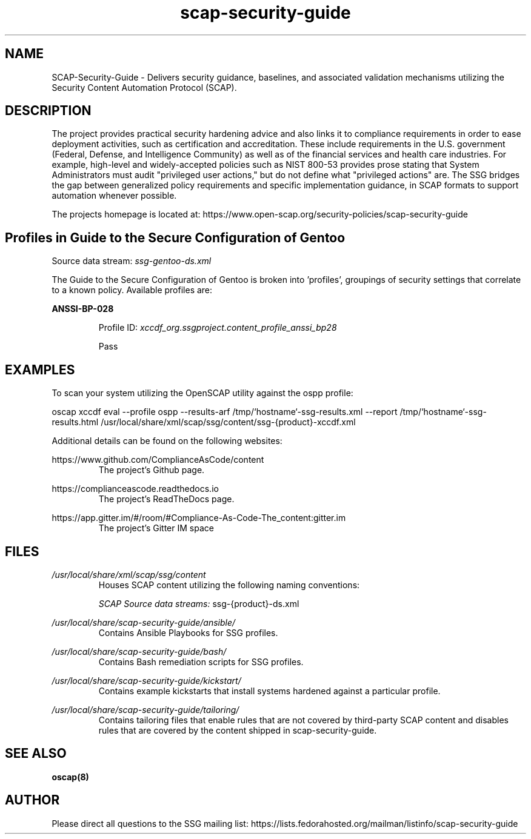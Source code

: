 .TH scap-security-guide 8 "26 Jan 2013" "version 1"

.SH NAME
SCAP-Security-Guide \- Delivers security guidance, baselines, and
associated validation mechanisms utilizing the Security Content
Automation Protocol (SCAP).


.SH DESCRIPTION
The project provides practical security hardening advice
and also links it to compliance requirements in order to ease deployment
activities, such as certification and accreditation. These include requirements
in the U.S. government (Federal, Defense, and Intelligence Community) as well
as of the financial services and health care industries. For example,
high-level and widely-accepted policies such as NIST 800-53 provides prose
stating that System Administrators must audit "privileged user actions," but do
not define what "privileged actions" are. The SSG bridges the gap between
generalized policy requirements and specific implementation guidance, in SCAP
formats to support automation whenever possible.

The projects homepage is located at:
https://www.open-scap.org/security-policies/scap-security-guide


.SH Profiles in Guide to the Secure Configuration of Gentoo

Source data stream: \fI ssg-gentoo-ds.xml \fR

The Guide to the Secure Configuration of Gentoo is broken into 'profiles', groupings of security settings
that correlate to a known policy. Available profiles are:



.B ANSSI-BP-028

.RS
Profile ID: \fI xccdf_org.ssgproject.content_profile_anssi_bp28 \fR

Pass
.RE





.SH EXAMPLES
To scan your system utilizing the OpenSCAP utility against the
ospp profile:

oscap xccdf eval --profile ospp \
--results-arf /tmp/`hostname`-ssg-results.xml \
--report /tmp/`hostname`-ssg-results.html \
/usr/local/share/xml/scap/ssg/content/ssg-{product}-xccdf.xml
.PP

Additional details can be found on the following websites:

https://www.github.com/ComplianceAsCode/content
.RS
The project's Github page.
.RE

https://complianceascode.readthedocs.io
.RS
The project's ReadTheDocs page.
.RE

https://app.gitter.im/#/room/#Compliance-As-Code-The_content:gitter.im
.RS
The project's Gitter IM space
.RE

.SH FILES
.I /usr/local/share/xml/scap/ssg/content
.RS
Houses SCAP content utilizing the following naming conventions:

.I SCAP Source data streams:
ssg-{product}-ds.xml


.RE



.I /usr/local/share/scap-security-guide/ansible/
.RS
Contains Ansible Playbooks for SSG profiles.
.RE





.I /usr/local/share/scap-security-guide/bash/
.RS
Contains Bash remediation scripts for SSG profiles.
.RE


.I /usr/local/share/scap-security-guide/kickstart/
.RS
Contains example kickstarts that install systems hardened against a particular profile.
.RE


.I /usr/local/share/scap-security-guide/tailoring/
.RS
Contains tailoring files that enable rules that are not covered by third-party SCAP content and disables rules that are covered by the content shipped in scap-security-guide.
.RE


.SH SEE ALSO
.B oscap(8)


.SH AUTHOR
Please direct all questions to the SSG mailing list:
https://lists.fedorahosted.org/mailman/listinfo/scap-security-guide